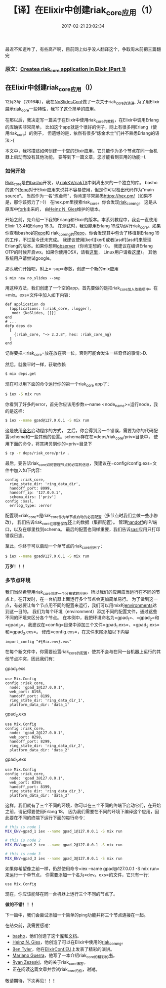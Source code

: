 #+TITLE:       【译】在Elixir中创建riak_core应用（1）
#+DATE:        2017-02-21 23:02:34
#+KEYWORDS:    elixir
#+TAGS:        :elixir:erlang:riak_core:分布式:翻译:
#+LANGUAGE:    zh
#+DESCRIPTION: create riak_core app


最近不知道咋了，有些高产啊，目前网上似乎没人翻译这个，争取周末前把三篇翻完

*** 原文：[[https://medium.com/@GPad/create-a-riak-core-application-in-elixir-part-1-41354c1f26c3][Createa riak_core application in Elixir (Part 1)]]
    :PROPERTIES:
    :CUSTOM_ID: 原文create-a-riak_core-application-in-elixir-part-1
    :END:

** 在Elixir中创建riak_core应用（I）
   :PROPERTIES:
   :CUSTOM_ID: 在elixir中创建riak_core应用i
   :END:

12月3号（2016年），我在[[http://www.noslidesconf.net/#schedule][NoSlidesConf]]做了一次关于riak_core的演讲,
为了用Elixir展示[[https://github.com/basho/riak_core][riak_core]]一些特性，我写了[[https://github.com/gpad/no_slides][这个]]简单的应用。

在那以后，我决定写一篇关于在Elixir中使用riak_core的教程，在Elixir中调用Erlang的库确实非常简单，
比如这个app就是个很好的例子，网上有很多用Erlang（使用riak_core）的例子，
但遗憾的是，依然有很多“炼金术士”们并不熟悉Erlang的语法:-(

本文中，我将描述如何创建一个空的Elixir应用，它只能作为多个节点在同一台机器上启动而没有其他功能，
要等到下一篇文章，您才能看到实用的功能:-).

*** 如何开始
    :PROPERTIES:
    :CUSTOM_ID: 如何开始
    :END:

[[https://github.com/basho/riak_core][Riak_core]]是由[[http://basho.com][basho]]开发，从[[https://github.com/basho/riak][riakKV/riakTS]]中剥离出来的一个独立的库。
basho的这个[[https://github.com/basho/riak_core][Repo]]对于Elixir应用来说并不容易使用，但是你可以检出代码作为“main
source”。
当然作为一名“炼金师”，你肯定非常熟悉[[https://hex.pm/][https://hex.pm/]]（如果不是，那你该努力了:-)）
在hex.pm里搜索riak_core，你会发现[[https://hex.pm/packages/riak_core_ng][riak_core_ng]]。
这是从原库中[[https://github.com/project-fifo/riak_core][fork]]出来的，
由[[https://twitter.com/heinz_gies][Heinz N. Gies]]维护的版本。

开始之前，先介绍一下我的Erlang和Elixir的版本。本系列教程中，我会一直使用Elixir
1.3.4和Erlang 18.3。 在测试时，我没能用Erlang
19成功运行riak_core。如果你查看basho的[[https://github.com/basho/riak_core][Repo]]和
riak_core_ng的[[https://hex.pm/packages/riak_core_ng][Repo]]，你会发现其中包含了移植到Erlang
19的工作，不过至今还未完成。
我建议使用[kerl][kerl]或者[asdf][asdf]来管理Erlang的版本。如果你想用[[http://erlang.org/doc/apps/observer/observer_ug.html][observer]]（你肯定想的:-)）。
我建议在编译Erlang
OTP的时候开启wx。如果你使用OSX，请看[[http://featurebranch.com/howto-getting-wx-to-work-with-erlang-r16b02-on-os-x/][这里]]，
Linux用户请看[[http://stackoverflow.com/questions/32934641/how-to-get-erlang-to-show-ui-components-debugger-and-observer-on-linux][这里]]）。
其他系统用户请尝试google。

那么我们开始吧，附上=--sup=参数，创建一个新的mix应用

#+BEGIN_EXAMPLE
  $ mix new no_slides --sup
#+END_EXAMPLE

用这种方法，我们创建了一个空的app，首先要做的是把riak_core加入依赖项中。在=mix。exs=文件中加入如下内容：

#+BEGIN_EXAMPLE
  def application do
    [applications: [:riak_core, :logger],
     mod: {NoSlides, []}]
  end
  # ...
  defp deps do
    [
      {:riak_core, "~> 2.2.8", hex: :riak_core_ng}
    ]
  end
#+END_EXAMPLE

记得要把=:riak_core=放在放在第一位，否则可能会发生一些奇怪的事情:-D.

然后，就像平时一样，获取依赖

#+BEGIN_SRC sh
  $ mix deps.get
#+END_SRC

现在可以用下面的命令运行你的第一个riak_core app了：

#+BEGIN_SRC sh
  $ iex -S mix run
#+END_SRC

你看到了好多的error，首先你应该用参数=--name <node_name>=运行node，我的是这样：

#+BEGIN_SRC sh
  $ iex --name gpad@127.0.0.1 -S mix run
#+END_SRC

这是使用[[http://erlang.org/doc/reference_manual/distributed.html][全名]]启动程序的方式，
之后，你会得到另一个错误，需要为你的代码配置schema和一些其他的设置。schema存在在=deps/riak_core/priv=目录中，
使用下面的命令，将其拷贝到你的=priv=目录下

#+BEGIN_SRC sh
  $ cp -r deps/riak_core/priv .
#+END_SRC

最后，要告诉riak_core如何管理节点的必需的信息，我建议在=config/config.exs=文件中加入如下内容：

#+BEGIN_EXAMPLE
  config :riak_core,
    ring_state_dir: 'ring_data_dir',
    handoff_port: 8099,
    handoff_ip: '127.0.0.1',
    schema_dirs: ['priv']
  config :sasl,
    errlog_type: :error
#+END_EXAMPLE

配置项=riak_core=是riak_core作为单节点启动的必要配置（多节点时我们会做一些小修改），
我们告诉riak_core在哪里保存[[https://github.com/basho/riak_core/wiki#ring][环]]上的数据（集群配置）。
管理[[https://github.com/basho/riak_core/wiki/Handoffs][handoff]]的IP/端口，以及在哪里找到schema。
最后的配置也同样重要，我们告诉[[http://erlang.org/doc/man/sasl_app.html][sasl]]应用只打印错误日志。

至此，你终于可以启动一个单节点的riak_core应用了：

#+BEGIN_SRC sh
  $ iex --name gpad@127.0.0.1 -S mix run
#+END_SRC

*万岁！！！*

*** 多节点环境
    :PROPERTIES:
    :CUSTOM_ID: 多节点环境
    :END:

我们当然希望用riak_core创建一个分布式的应用，所以我们的应用应当运行在不同的节点上。在开发时，在一台机器上面运行多个节点会更加简单易行。
为了做到这一点，有必要让每个节点用不同的配置来运行，我们可以用mix的[[http://elixir-lang.org/getting-started/mix-otp/introduction-to-mix.html#environments][environments]]达到这一目的。
我们为每个环境（environment）添加不同的配置文件，通过这些不同的环境来区分各个节点。
在本例中，我把环境命名为=gpad_1=、=gpad_2=和=gpad_3=。我建议在=config=目录中添加三个文件=gpad_1.exs=、=gpad_2.exs=和=gpad_3.exs=。
修改=config.exs=，在文件末尾添加以下内容

#+BEGIN_EXAMPLE
  import_config “#{Mix.env}.exs”
#+END_EXAMPLE

在每个新文件中，你需要设置riak_core的配置，使其不会与在同一台机器上运行的其他节点冲突，因此我们有：

gpad_1.exs

#+BEGIN_EXAMPLE
  use Mix.Config
  config :riak_core,
    node: 'gpad_1@127.0.0.1',
    web_port: 8198,
    handoff_port: 8199,
    ring_state_dir: 'ring_data_dir_1',
    platform_data_dir: 'data_1'
#+END_EXAMPLE

gpad_2.exs

#+BEGIN_EXAMPLE
  use Mix.Config
  config :riak_core,
    node: 'gpad_2@127.0.0.1',
    web_port: 8298,
    handoff_port: 8299,
    ring_state_dir: 'ring_data_dir_2',
    platform_data_dir: 'data_2'
#+END_EXAMPLE

gpad_3.exs

#+BEGIN_EXAMPLE
  use Mix.Config
  config :riak_core,
    node: 'gpad_3@127.0.0.1',
    web_port: 8398,
    handoff_port: 8399,
    ring_state_dir: 'ring_data_dir_3',
    platform_data_dir: 'data_3'
#+END_EXAMPLE

这样，我们就有了三个不同的环境，你可以在三个不同的终端下启动它们，在开始之前，请记得要使用Erlang
18，
因为我们需要在不同的环境下编译这个应用，因此要在不同的终端下运行下面的每行命令：

#+BEGIN_SRC sh
  # this is node 1
  MIX_ENV=gpad_1 iex --name gpad_1@127.0.0.1 -S mix run

  # this is node 2
  MIX_ENV=gpad_2 iex --name gpad_2@127.0.0.1 -S mix run

  # this is node 3
  MIX_ENV=gpad_3 iex --name gpad_3@127.0.0.1 -S mix run
#+END_SRC

如果你希望像之前一样，仍然使用命令=iex --name gpad@127.0.0.1 -S mix run=来运行一个单节点，
你需要添加一个名为=dev。exs=的文件，它只有一行：

#+BEGIN_EXAMPLE
  use Mix.Config
#+END_EXAMPLE

现在，你应该能够在同一台机器上运行三个不同的节点了。

*做的不错！！！*

下一篇中，我们会尝试添加一个简单的ping功能并将三个节点连接在一起。

在结束前，我需要感谢：

- [[http://basho.com][basho]]，他们创造了这个[[https://github.com/basho/riak_core][库]]和[[http://basho.com/search/?q=riak_core][文档]]。
- [[https://twitter.com/heinz_gies][Heinz N.
  Gies]]，他创造了可以在Elixir中使用的[[https://hex.pm/packages/riak_core_ng][riak_core_ng]]。
- [[https://github.com/kanatohodets][Ben
  Tyler]]，他在[[http://www.elixirconf.eu/elixirconf2016/ben-tyler][ElixirConf.EU]]上发表了精彩的演讲。
- [[https://twitter.com/warianoguerra][Mariano
  Guerra]]，他写了一本介绍riak_core的精彩的[[https://marianoguerra.github.io/little-riak-core-book/][书]]。
- [[https://twitter.com/rzezeski][Ryan
  Zezeski]]，他的关于riak_core博客。
- 正在阅读这篇文章并尝试riak_core的你，谢谢。

敬请期待，下次再见！！！
